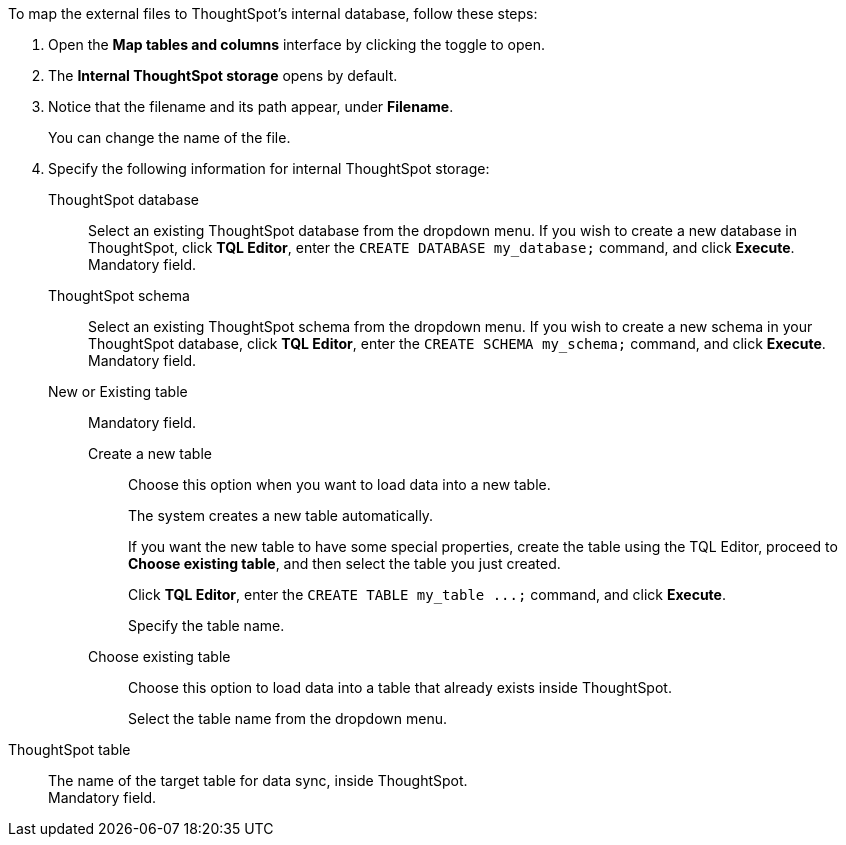 To map the external files to ThoughtSpot's internal database, follow these steps:

. Open the *Map tables and columns* interface by clicking the toggle to open.
. The *Internal ThoughtSpot storage* opens by default.
. Notice that the filename and its path appear, under *Filename*.
+
You can change the name of the file.
. Specify the following information for internal ThoughtSpot storage:
+
[#ts-target-database]
ThoughtSpot database::
Select an existing ThoughtSpot database from the dropdown menu. If you wish to create a new database in ThoughtSpot, click *TQL Editor*, enter the `CREATE DATABASE my_database;` command, and click *Execute*. +
Mandatory field.
[#ts-target-schema]
ThoughtSpot schema::
Select an existing ThoughtSpot schema from the dropdown menu. If you wish to create a new schema in your ThoughtSpot database, click *TQL Editor*, enter the `CREATE SCHEMA my_schema;` command, and click *Execute*. +
Mandatory field.
[#ts-target-new-existing]
New or Existing table::
Mandatory field.
+
Create a new table;;
Choose this option when you want to load data into a new table.
+
The system creates a new table automatically.
+
If you want the new table to have some special properties, create the table using the TQL Editor, proceed to *Choose existing table*, and then select the table you just created.
+
Click *TQL Editor*, enter the `+CREATE TABLE my_table ...;+` command, and click *Execute*.
+
Specify the table name.

Choose existing table;;
Choose this option to load data into a table that already exists inside ThoughtSpot.
+
Select the table name from the dropdown menu.

[#ts-target-table-name]
ThoughtSpot table::
The name of the target table for data sync, inside ThoughtSpot. +
Mandatory field.
